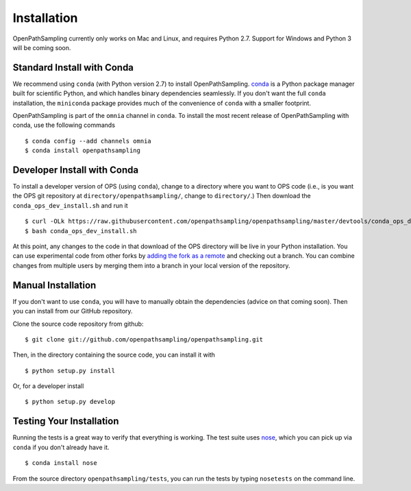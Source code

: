 .. _install:

************
Installation
************

OpenPathSampling currently only works on Mac and Linux, and requires Python
2.7. Support for Windows and Python 3 will be coming soon.

Standard Install with Conda
===========================
.. _install-with-conda:

We recommend using ``conda`` (with Python version 2.7) to install
OpenPathSampling.  `conda <http://www.continuum.io/downloads>`_ is a Python
package manager built for scientific Python, and which handles binary
dependencies seamlessly.  If you don't want the full ``conda`` installation,
the ``miniconda`` package provides much of the convenience of ``conda`` with
a smaller footprint.

OpenPathSampling is part of the ``omnia`` channel in ``conda``. To install
the most recent release of OpenPathSampling with conda, use the following
commands ::

  $ conda config --add channels omnia
  $ conda install openpathsampling

Developer Install with Conda
============================
.. _developer-install-conda:

To install a developer version of OPS (using ``conda``), change to a
directory where you want to OPS code (i.e., is you want the OPS git
repository at ``directory/openpathsampling/``, change to ``directory/``.)
Then download the ``conda_ops_dev_install.sh`` and run it ::

  $ curl -OLk https://raw.githubusercontent.com/openpathsampling/openpathsampling/master/devtools/conda_ops_dev_install.sh
  $ bash conda_ops_dev_install.sh

At this point, any changes to the code in that download of the OPS directory
will be live in your Python installation. You can use experimental code from
other forks by `adding the fork as a remote
<https://help.github.com/articles/adding-a-remote/>`_ and checking out a
branch.  You can combine changes from multiple users by merging them into a
branch in your local version of the repository.

Manual Installation
===================
.. _manual-install:

If you don't want to use ``conda``, you will have to manually obtain the
dependencies (advice on that coming soon). Then you can install from our
GitHub repository.

Clone the source code repository from github::

  $ git clone git://github.com/openpathsampling/openpathsampling.git

Then, in the directory containing the source code, you can install it with ::

  $ python setup.py install

Or, for a developer install ::

  $ python setup.py develop

Testing Your Installation
=========================
.. _run-tests:

Running the tests is a great way to verify that everything is working. The test
suite uses `nose <https://nose.readthedocs.org/en/latest/>`_, which you can pick
up via ``conda`` if you don't already have it. ::

  $ conda install nose

From the source directory ``openpathsampling/tests``, you can run the tests
by typing ``nosetests`` on the command line.
